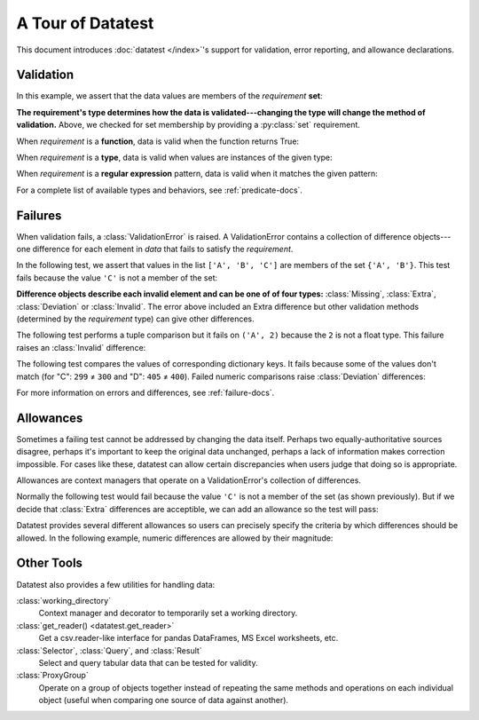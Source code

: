 
.. module:: datatest

.. meta::
    :description: An overview of the "datatest" Python package, describing
                  its features and basic operation with examples.
    :keywords: introduction, datatest, examples


##################
A Tour of Datatest
##################

This document introduces :doc:`datatest </index>`'s support for
validation, error reporting, and allowance declarations.


**********
Validation
**********

In this example, we assert that the data values are members of
the *requirement* **set**:

.. tabs::

    .. group-tab:: Pytest

        The :func:`validate` function checks that the *data* under
        test satisfies a given *requirement*:

        .. literalinclude:: /_static/tutorial/test_intro1.py
            :lines: 4-13
            :lineno-match:
            :emphasize-lines: 10

    .. group-tab:: Unittest

        The :meth:`self.assertValid() <DataTestCase.assertValid>`
        method checks that the *data* under test satisfies a given
        *requirement*:

        .. literalinclude:: /_static/tutorial/test_intro1_unit.py
            :lines: 4-15
            :lineno-match:
            :emphasize-lines: 12


**The requirement's type determines how the data is validated---changing
the type will change the method of validation.** Above, we checked for
set membership by providing a :py:class:`set` requirement.


When *requirement* is a **function**, data is valid when the function
returns True:

.. tabs::

    .. group-tab:: Pytest

        .. literalinclude:: /_static/tutorial/test_intro1.py
            :pyobject: test_using_function
            :lineno-match:

    .. group-tab:: Unittest

        .. literalinclude:: /_static/tutorial/test_intro1_unit.py
            :pyobject: ExampleTests.test_using_function
            :lineno-match:


When *requirement* is a **type**, data is valid when values are
instances of the given type:

.. tabs::

    .. group-tab:: Pytest

        .. literalinclude:: /_static/tutorial/test_intro1.py
            :pyobject: test_using_type
            :lineno-match:

    .. group-tab:: Unittest

        .. literalinclude:: /_static/tutorial/test_intro1_unit.py
            :pyobject: ExampleTests.test_using_type
            :lineno-match:


When *requirement* is a **regular expression** pattern, data
is valid when it matches the given pattern:

.. tabs::

    .. group-tab:: Pytest

        .. literalinclude:: /_static/tutorial/test_intro1.py
            :pyobject: test_using_regex
            :lineno-match:

    .. group-tab:: Unittest

        .. literalinclude:: /_static/tutorial/test_intro1_unit.py
            :pyobject: ExampleTests.test_using_regex
            :lineno-match:


For a complete list of available types and behaviors, see :ref:`predicate-docs`.


.. tabs::

    .. group-tab:: Pytest

        Download a collection of examples:

            :download:`test_intro1.py </_static/tutorial/test_intro1.py>`

        Run them with the following command:

        .. code-block:: none

            pytest test_intro1.py


    .. group-tab:: Unittest

        Download a collection of examples:

            :download:`test_intro1_unit.py </_static/tutorial/test_intro1_unit.py>`

        Run them with the following command:

            .. code-block:: none

                python -m datatest test_intro1_unit.py


********
Failures
********

When validation fails, a :class:`ValidationError` is
raised. A ValidationError contains a collection of
difference objects---one difference for each element
in *data* that fails to satisfy the *requirement*.

In the following test, we assert that values in the list
``['A', 'B', 'C']`` are members of the set ``{'A', 'B'}``.
This test fails because the value ``'C'`` is not a member
of the set:

.. tabs::

    .. group-tab:: Pytest

        .. literalinclude:: /_static/tutorial/test_intro2.py
            :lines: 4-14
            :lineno-match:

        The test fails with the following message:

        .. code-block:: none
            :emphasize-lines: 10-12

            _____________________________ test_set_membership ______________________________

                def test_set_membership():
                    """Check for set membership."""
                    data = ['A', 'B', 'C']

                    requirement = {'A', 'B'}

            >       validate(data, required_elements)
            E       ValidationError: does not satisfy set membership (1 difference): [
                        Extra('C'),
                    ]

            test_example.py:14: ValidationError


    .. group-tab:: Unittest

        .. literalinclude:: /_static/tutorial/test_intro2_unit.py
            :lines: 4-14
            :lineno-match:

        The test fails with the following message:

        .. code-block:: none
            :emphasize-lines: 7-9

            ======================================================================
            FAIL: test_set_membership (test_unittesting.MyTest)
            ----------------------------------------------------------------------
            Traceback (most recent call last):
              File "/my/projects/folder/test_example.py", line 14, in test_set_membership
                self.assertValid(data, requirement)
            datatest.ValidationError: does not satisfy set membership (1 difference): [
                Extra('C'),
            ]


**Difference objects describe each invalid element and can
be one of of four types:** :class:`Missing`, :class:`Extra`,
:class:`Deviation` or :class:`Invalid`. The error above included
an Extra difference but other validation methods (determined by
the *requirement* type) can give other differences.


The following test performs a tuple comparison but it fails on
``('A', 2)`` because the ``2`` is not a float type. This failure
raises an :class:`Invalid` difference:

.. tabs::

    .. group-tab:: Pytest

        .. literalinclude:: /_static/tutorial/test_intro2.py
            :pyobject: test_using_tuple
            :lineno-match:

        .. code-block:: none
            :emphasize-lines: 12-14

            _______________________________ test_using_tuple _______________________________

                def test_using_tuple():
                    """Check that tuples of values satisfy corresponding tuple of
                    requirements.
                    """
                    data = [('A', 0.0), ('A', 1.0), ('A', 2)]

                    requirement = ('A', float)

            >       validate(data, requirement)
            E       ValidationError: does not satisfy requirement (1 difference): [
                        Invalid(('A', 2)),
                    ]

            test_intro2.py:58: ValidationError


    .. group-tab:: Unittest

        .. literalinclude:: /_static/tutorial/test_intro2_unit.py
            :pyobject: ExampleTests.test_using_tuple
            :lineno-match:

        .. code-block:: none
            :emphasize-lines: 8-10

            ======================================================================
            FAIL: test_using_tuple (test_intro2_unit.ExampleTests)
            Check that tuples of values satisfy corresponding tuple of
            ----------------------------------------------------------------------
            Traceback (most recent call last):
              File "/my/projects/folder/test_intro2_unit.py", line 53, in test_using_tuple
                self.assertValid(data, requirement)
            datatest.ValidationError: does not satisfy requirement (1 difference): [
                Invalid(('A', 2)),
            ]


The following test compares the values of corresponding dictionary keys.
It fails because some of the values don't match (for "C": ``299`` ≠ ``300``
and "D": ``405`` ≠ ``400``). Failed numeric comparisons raise
:class:`Deviation` differences:

.. tabs::

    .. group-tab:: Pytest

        .. literalinclude:: /_static/tutorial/test_intro2.py
            :pyobject: test_using_dict
            :lineno-match:

        .. code-block:: none
            :emphasize-lines: 18-21

            _______________________________ test_using_dict ________________________________

                def test_using_dict():
                    """Check that values satisfy requirements of matching keys."""
                    data = {
                        'A': 100,
                        'B': 200,
                        'C': 299,
                        'D': 405,
                    }
                    requirement = {
                        'A': 100,
                        'B': 200,
                        'C': 300,
                        'D': 400,
                    }
            >       validate(data, requirement)
            E       ValidationError: does not satisfy mapping requirement (2 differences): {
                        'C': Deviation(-1, 300),
                        'D': Deviation(+5, 400),
                    }

            test_intro2.py:75: ValidationError


    .. group-tab:: Unittest

        .. literalinclude:: /_static/tutorial/test_intro2_unit.py
            :pyobject: ExampleTests.test_using_dict
            :lineno-match:

        .. code-block:: none
            :emphasize-lines: 8-11

            ======================================================================
            FAIL: test_using_dict (test_intro2_unit.ExampleTests)
            Check that values satisfy requirements of matching keys.
            ----------------------------------------------------------------------
            Traceback (most recent call last):
              File "/my/projects/folder/test_intro2_unit.py", line 69, in test_using_dict
                self.assertValid(data, requirement)
            ValidationError: does not satisfy mapping requirement (2 differences): {
                'C': Deviation(-1, 300),
                'D': Deviation(+5, 400),
            }


For more information on errors and differences, see :ref:`failure-docs`.


.. tabs::

    .. group-tab:: Pytest

        Download a collection of failure examples:

            :download:`test_intro2.py </_static/tutorial/test_intro2.py>`

        Run them with the following command:

        .. code-block:: none

            pytest test_intro2.py


    .. group-tab:: Unittest

        Download a collection of failure examples:

            :download:`test_intro2_unit.py </_static/tutorial/test_intro2_unit.py>`

        Run them with the following command:

            .. code-block:: none

                python -m datatest test_intro2_unit.py


**********
Allowances
**********

Sometimes a failing test cannot be addressed by changing the data
itself. Perhaps two equally-authoritative sources disagree, perhaps
it's important to keep the original data unchanged, perhaps a lack
of information makes correction impossible. For cases like these,
datatest can allow certain discrepancies when users judge that doing
so is appropriate.

Allowances are context managers that operate on a ValidationError's
collection of differences.

Normally the following test would fail because the value ``'C'``
is not a member of the set (as shown previously). But if we decide
that :class:`Extra` differences are acceptible, we can add an
allowance so the test will pass:

.. tabs::

    .. group-tab:: Pytest

        Calling :meth:`allowed.extra` returns a context manager
        that allows Extra differences without triggering a test
        failure:

        .. code-block:: python
            :emphasize-lines: 11
            :lineno-start: 4

            from datatest import validate
            from datatest import allowed


            def test_using_set():
                """Check for set membership."""
                data = ['A', 'B', 'C']

                requirement = {'A', 'B'}

                with allowed.extra():
                    validate(data, requirement)

    .. group-tab:: Unittest

        Calling :meth:`self.allowedExtra() <datatest.DataTestCase.allowedExtra>`
        returns a context manager that allows Extra differences without
        triggering a test failure:

        .. code-block:: python
            :emphasize-lines: 11
            :lineno-start: 4

            import datatest


            class ExampleTests(datatest.DataTestCase):
                def test_using_set(self):
                    """Check for set membership."""
                    data = ['A', 'B', 'C']

                    requirement = {'A', 'B'}

                    with self.allowedExtra():
                        self.assertValid(data, requirement)


Datatest provides several different allowances so users can
precisely specify the criteria by which differences should be
allowed. In the following example, numeric differences are
allowed by their magnitude:

.. tabs::

    .. group-tab:: Pytest

        Calling :meth:`allowed.deviation(5) <allowed.deviation>`
        returns a context manager that allows Deviations up to
        plus-or-minus five without triggering a test failure:

        .. code-block:: python
            :emphasize-lines: 15
            :lineno-start: 61

            def test_using_dict():
                """Check that values satisfy requirements of matching keys."""
                data = {
                    'A': 100,
                    'B': 200,
                    'C': 299,
                    'D': 405,
                }
                requirement = {
                    'A': 100,
                    'B': 200,
                    'C': 300,
                    'D': 400,
                }
                with allowed.deviation(5):  # allows ±5
                    validate(data, requirement)

    .. group-tab:: Unittest

        Calling :meth:`self.allowedDeviation(5) <DataTestCase.allowedDeviation>`
        returns a context manager that allows Deviations up to
        plus-or-minus five without triggering a test failure:

        .. code-block:: python
            :emphasize-lines: 15
            :lineno-start: 55

                def test_using_dict(self):
                    """Check that values satisfy requirements of matching keys."""
                    data = {
                        'A': 100,
                        'B': 200,
                        'C': 299,
                        'D': 405,
                    }
                    requirement = {
                        'A': 100,
                        'B': 200,
                        'C': 300,
                        'D': 400,
                    }
                    with self.allowedDeviation(5):  # allows ±5
                        self.assertValid(data, requirement)

    For a list of all possible allowances see :ref:`allowance-docs`.


***********
Other Tools
***********

Datatest also provides a few utilities for handling data:

:class:`working_directory`
    Context manager and decorator to temporarily set a working
    directory.

:class:`get_reader() <datatest.get_reader>`
    Get a csv.reader-like interface for pandas DataFrames, MS Excel
    worksheets, etc.

:class:`Selector`, :class:`Query`, and :class:`Result`
    Select and query tabular data that can be tested for validity.

:class:`ProxyGroup`
    Operate on a group of objects together instead of repeating
    the same methods and operations on each individual object
    (useful when comparing one source of data against another).
